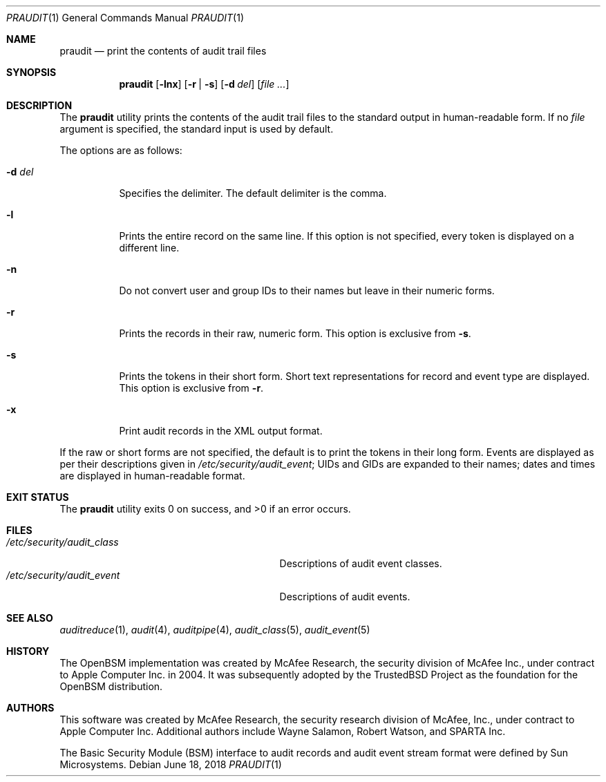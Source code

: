.\" Copyright (c) 2004-2009 Apple Inc.
.\" All rights reserved.
.\"
.\" Redistribution and use in source and binary forms, with or without
.\" modification, are permitted provided that the following conditions
.\" are met:
.\" 1.  Redistributions of source code must retain the above copyright
.\"     notice, this list of conditions and the following disclaimer.
.\" 2.  Redistributions in binary form must reproduce the above copyright
.\"     notice, this list of conditions and the following disclaimer in the
.\"     documentation and/or other materials provided with the distribution.
.\" 3.  Neither the name of Apple Inc. ("Apple") nor the names of
.\"     its contributors may be used to endorse or promote products derived
.\"     from this software without specific prior written permission.
.\"
.\" THIS SOFTWARE IS PROVIDED BY APPLE AND ITS CONTRIBUTORS "AS IS" AND
.\" ANY EXPRESS OR IMPLIED WARRANTIES, INCLUDING, BUT NOT LIMITED TO, THE
.\" IMPLIED WARRANTIES OF MERCHANTABILITY AND FITNESS FOR A PARTICULAR PURPOSE
.\" ARE DISCLAIMED. IN NO EVENT SHALL APPLE OR ITS CONTRIBUTORS BE LIABLE FOR
.\" ANY DIRECT, INDIRECT, INCIDENTAL, SPECIAL, EXEMPLARY, OR CONSEQUENTIAL
.\" DAMAGES (INCLUDING, BUT NOT LIMITED TO, PROCUREMENT OF SUBSTITUTE GOODS
.\" OR SERVICES; LOSS OF USE, DATA, OR PROFITS; OR BUSINESS INTERRUPTION)
.\" HOWEVER CAUSED AND ON ANY THEORY OF LIABILITY, WHETHER IN CONTRACT,
.\" STRICT LIABILITY, OR TORT (INCLUDING NEGLIGENCE OR OTHERWISE) ARISING
.\" IN ANY WAY OUT OF THE USE OF THIS SOFTWARE, EVEN IF ADVISED OF THE
.\" POSSIBILITY OF SUCH DAMAGE.
.\"
.Dd June 18, 2018
.Dt PRAUDIT 1
.Os
.Sh NAME
.Nm praudit
.Nd "print the contents of audit trail files"
.Sh SYNOPSIS
.Nm
.Op Fl lnx
.Op Fl r | s
.Op Fl d Ar del
.Op Ar
.Sh DESCRIPTION
The
.Nm
utility prints the contents of the audit trail files to the standard output in
human-readable form.
If no
.Ar file
argument is specified, the standard input is used
by default.
.Pp
The options are as follows:
.Bl -tag -width indent
.It Fl d Ar del
Specifies the delimiter.
The default delimiter is the comma.
.It Fl l
Prints the entire record on the same line.
If this option is not specified,
every token is displayed on a different line.
.It Fl n
Do not convert user and group IDs to their names but leave in their
numeric forms.
.It Fl r
Prints the records in their raw, numeric form.
This option is exclusive from
.Fl s .
.It Fl s
Prints the tokens in their short form.
Short text representations for
record and event type are displayed.
This option is exclusive from
.Fl r .
.It Fl x
Print audit records in the XML output format.
.El
.Pp
If the raw or short forms are not specified, the default is to print the tokens
in their long form.
Events are displayed as per their descriptions given in
.Pa /etc/security/audit_event ;
UIDs and GIDs are expanded to their names;
dates and times are displayed in human-readable format.
.Sh EXIT STATUS
.Ex -std
.Sh FILES
.Bl -tag -width ".Pa /etc/security/audit_control" -compact
.It Pa /etc/security/audit_class
Descriptions of audit event classes.
.It Pa /etc/security/audit_event
Descriptions of audit events.
.El
.Sh SEE ALSO
.Xr auditreduce 1 ,
.Xr audit 4 ,
.Xr auditpipe 4 ,
.Xr audit_class 5 ,
.Xr audit_event 5
.Sh HISTORY
The OpenBSM implementation was created by McAfee Research, the security
division of McAfee Inc., under contract to Apple Computer Inc.\& in 2004.
It was subsequently adopted by the TrustedBSD Project as the foundation for
the OpenBSM distribution.
.Sh AUTHORS
.An -nosplit
This software was created by McAfee Research, the security research division
of McAfee, Inc., under contract to Apple Computer Inc.
Additional authors include
.An Wayne Salamon ,
.An Robert Watson ,
and SPARTA Inc.
.Pp
The Basic Security Module (BSM) interface to audit records and audit event
stream format were defined by Sun Microsystems.
